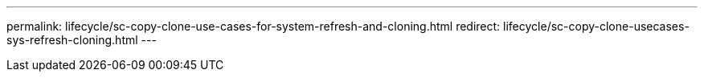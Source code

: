 ---
permalink: lifecycle/sc-copy-clone-use-cases-for-system-refresh-and-cloning.html
redirect: lifecycle/sc-copy-clone-usecases-sys-refresh-cloning.html
---